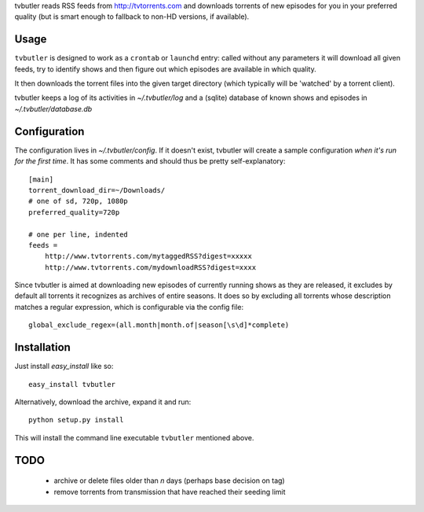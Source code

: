 tvbutler reads RSS feeds from http://tvtorrents.com and downloads torrents of new episodes for you in your preferred quality (but is smart enough to fallback to non-HD versions, if available).

Usage
=====

``tvbutler`` is designed to work as a ``crontab`` or ``launchd`` entry: called without any parameters it will download all given feeds, try to identify shows and then figure out which episodes are available in which quality.

It then downloads the torrent files into the given target directory (which typically will be 'watched' by a torrent client).

tvbutler keeps a log of its activities in `~/.tvbutler/log` and a (sqlite) database of known shows and episodes in `~/.tvbutler/database.db`

Configuration
=============

The configuration lives in `~/.tvbutler/config`. If it doesn't exist, tvbutler will create a sample configuration *when it's run for the first time*. It has some comments and should thus be pretty self-explanatory::

  [main]
  torrent_download_dir=~/Downloads/
  # one of sd, 720p, 1080p
  preferred_quality=720p
  
  # one per line, indented
  feeds =
      http://www.tvtorrents.com/mytaggedRSS?digest=xxxxx
      http://www.tvtorrents.com/mydownloadRSS?digest=xxxx

Since tvbutler is aimed at downloading new episodes of currently running shows as they are released, it excludes by default all torrents it recognizes as archives of entire seasons. It does so by excluding all torrents whose description matches a regular expression, which is configurable via the config file::

  global_exclude_regex=(all.month|month.of|season[\s\d]*complete)

Installation
============

Just install `easy_install` like so::

  easy_install tvbutler

Alternatively, download the archive, expand it and run::

  python setup.py install

This will install the command line executable ``tvbutler`` mentioned above. 

TODO
====

 * archive or delete files older than `n` days (perhaps base decision on tag)
 * remove torrents from transmission that have reached their seeding limit
